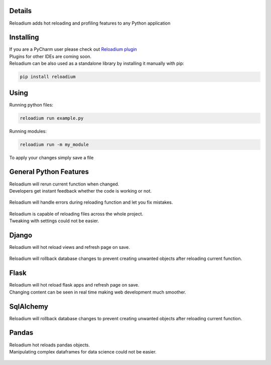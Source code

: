 



.. raw:: html

    <p align="center">
        <img src="media/logo.svg" width="400px" alt="Logo">
    </p>
    <h4 align="center"> The missing element of Python - Advanced Hot Reloading & Profiling </h4>

.. class:: center


.. raw:: html

    <p align="center">
        <img src="media/example_small.gif" width="900px" alt="Example">
    </p>






Details
#######


.. image:: https://badge.fury.io/py/reloadium.svg
    :target: https://badge.fury.io/py/reloadium

.. image:: https://img.shields.io/jetbrains/plugin/v/18509-reloadium
    :target: https://plugins.jetbrains.com/plugin/18509-reloadium

.. image:: https://img.shields.io/jetbrains/plugin/d/18509-reloadium
    :target: https://plugins.jetbrains.com/plugin/18509-reloadium

.. image:: https://img.shields.io/jetbrains/plugin/r/stars/18509-reloadium
    :target: https://plugins.jetbrains.com/plugin/18509-reloadium




| Reloadium adds hot reloading and profiling features to any Python application


Installing
##########

| If you are a PyCharm user please check out `Reloadium plugin <https://plugins.jetbrains.com/plugin/18509-reloadium>`_
| Plugins for other IDEs are coming soon.

| Reloadium can be also used as a standalone library by installing it manually with pip:

.. code-block:: console

   pip install reloadium


Using
#####

Running python files:


.. code-block:: console

   reloadium run example.py

Running modules:

.. code-block:: console

   reloadium run -m my_module


| To apply your changes simply save a file


General Python Features
#######################

| Reloadium will rerun current function when changed.
| Developers get instant feedback whether the code is working or not.

.. figure:: media/frame_reloading.gif
    :width: 700
    :alt: Frame Reloading


| Reloadium will handle errors during reloading function and let you fix mistakes.

.. figure:: media/fixing_errors.gif
    :width: 700
    :alt: Frame Reloading


| Reloadium is capable of reloading files across the whole project.
| Tweaking with settings could not be easier.

.. figure:: media/multi_file_reloading.gif
    :width: 700
    :alt: Frame Reloading


Django
######

| Reloadium will hot reload views and refresh page on save.

.. figure:: media/django_page_refreshing.gif
    :width: 700
    :alt: Page Refreshing


| Reloadium will rollback database changes to prevent creating unwanted objects after reloading current function.

.. figure:: media/django_rolling_back.gif
    :width: 700
    :alt: Rolling back db


Flask
#####

| Reloadium will hot reload flask apps and refresh page on save.
| Changing content can be seen in real time making web development much smoother.

.. figure:: media/flask.gif
    :width: 700
    :alt: Flask



SqlAlchemy
##########

| Reloadium will rollback database changes to prevent creating unwanted objects after reloading current function.

.. figure:: media/sqlalchemy.gif
    :width: 700
    :alt: SqlAlchemy


Pandas
##########

| Reloadium hot reloads pandas objects.
| Manipulating complex dataframes for data science could not be easier.

.. figure:: media/pandas.gif
    :width: 700
    :alt: Pandas
